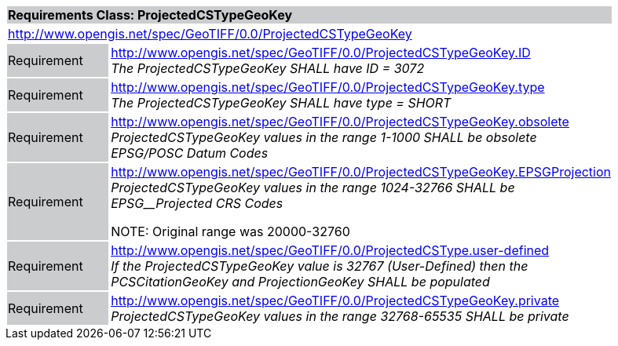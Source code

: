 [cols="1,4",width="90%"]
|===
2+|*Requirements Class: ProjectedCSTypeGeoKey* {set:cellbgcolor:#CACCCE}
2+|http://www.opengis.net/spec/GeoTIFF/0.0/ProjectedCSTypeGeoKey 
{set:cellbgcolor:#FFFFFF}

|Requirement {set:cellbgcolor:#CACCCE}
|http://www.opengis.net/spec/GeoTIFF/0.0/ProjectedCSTypeGeoKey.ID +
_The ProjectedCSTypeGeoKey SHALL have ID = 3072_
{set:cellbgcolor:#FFFFFF}

|Requirement {set:cellbgcolor:#CACCCE}
|http://www.opengis.net/spec/GeoTIFF/0.0/ProjectedCSTypeGeoKey.type +
_The ProjectedCSTypeGeoKey SHALL have type = SHORT_
{set:cellbgcolor:#FFFFFF}

|Requirement {set:cellbgcolor:#CACCCE}
|http://www.opengis.net/spec/GeoTIFF/0.0/ProjectedCSTypeGeoKey.obsolete +
_ProjectedCSTypeGeoKey values in the range 1-1000 SHALL be obsolete EPSG/POSC Datum Codes_
{set:cellbgcolor:#FFFFFF}

|Requirement {set:cellbgcolor:#CACCCE}
|http://www.opengis.net/spec/GeoTIFF/0.0/ProjectedCSTypeGeoKey.EPSGProjection +
_ProjectedCSTypeGeoKey values in the range_ _1024-32766 SHALL be EPSG__Projected CRS Codes_

NOTE: Original range was 20000-32760
{set:cellbgcolor:#FFFFFF}

|Requirement {set:cellbgcolor:#CACCCE}
|http://www.opengis.net/spec/GeoTIFF/0.0/ProjectedCSType.user-defined +
_If the ProjectedCSTypeGeoKey value is 32767 (User-Defined) then the PCSCitationGeoKey and ProjectionGeoKey SHALL be populated_
{set:cellbgcolor:#FFFFFF}

|Requirement {set:cellbgcolor:#CACCCE}
|http://www.opengis.net/spec/GeoTIFF/0.0/ProjectedCSTypeGeoKey.private +
_ProjectedCSTypeGeoKey values in the range 32768-65535 SHALL be private_
{set:cellbgcolor:#FFFFFF}
|===
